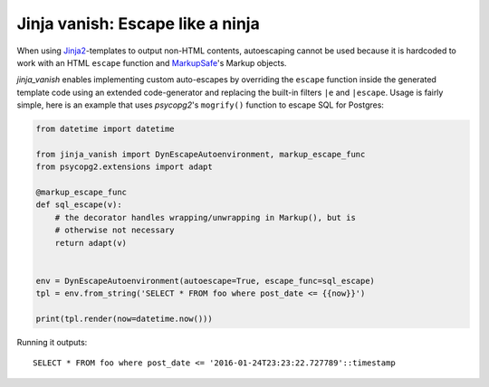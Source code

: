Jinja vanish: Escape like a ninja
=================================

When using `Jinja2`_-templates to output non-HTML contents, autoescaping cannot
be used because it is hardcoded to work with an HTML ``escape`` function and
`MarkupSafe`_'s Markup objects.

`jinja_vanish` enables implementing custom auto-escapes by overriding the
``escape`` function inside the generated template code using an extended
code-generator and replacing the built-in filters ``|e`` and ``|escape``. Usage
is fairly simple, here is an example that uses `psycopg2`'s ``mogrify()``
function to escape SQL for Postgres:

.. code-block:: python

    from datetime import datetime

    from jinja_vanish import DynEscapeAutoenvironment, markup_escape_func
    from psycopg2.extensions import adapt

    @markup_escape_func
    def sql_escape(v):
        # the decorator handles wrapping/unwrapping in Markup(), but is
        # otherwise not necessary
        return adapt(v)


    env = DynEscapeAutoenvironment(autoescape=True, escape_func=sql_escape)
    tpl = env.from_string('SELECT * FROM foo where post_date <= {{now}}')

    print(tpl.render(now=datetime.now()))

Running it outputs::

    SELECT * FROM foo where post_date <= '2016-01-24T23:23:22.727789'::timestamp



.. _Jinja2: http://jinja.pocoo.org
.. _MarkupSafe: https://pypi.python.org/pypi/MarkupSafe
